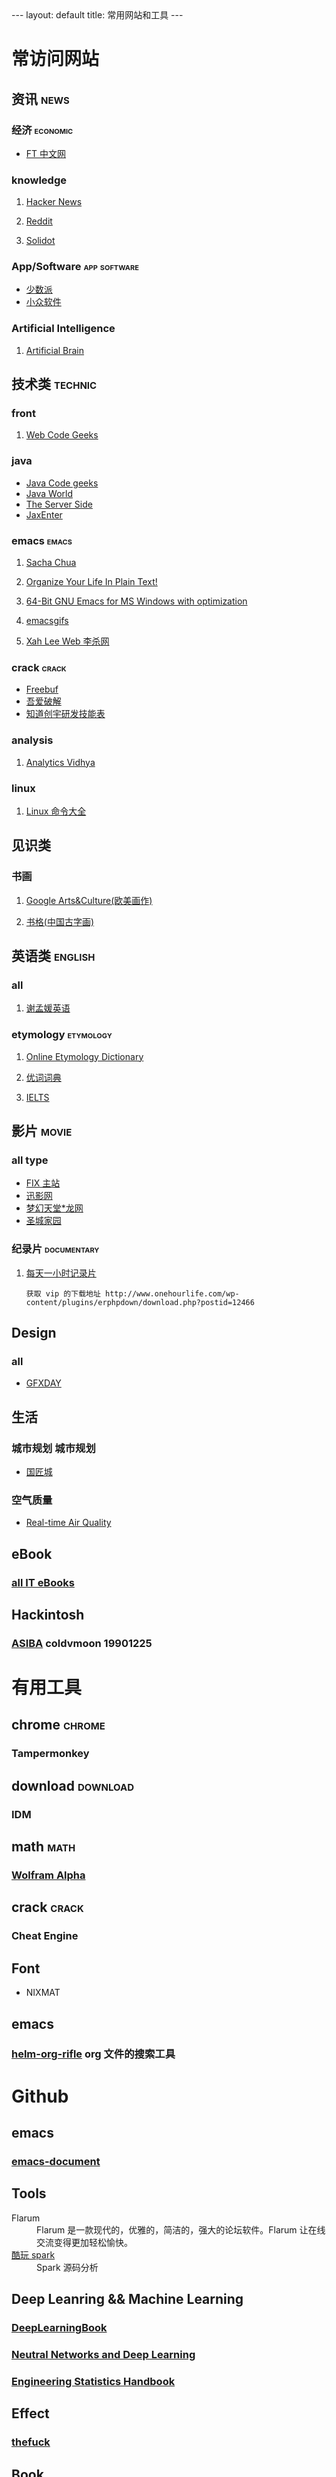#+HTML: --- 
#+HTML: layout: default
#+HTML: title: 常用网站和工具
#+HTML: ---
* 常访问网站
** 资讯 :news:
*** 经济 :economic:
+ [[http://www.ftchinese.com/][FT 中文网]]
*** knowledge
**** [[https://news.ycombinator.com/][Hacker News]]
**** [[https://www.reddit.com][Reddit]]
**** [[http://www.solidot.org/][Solidot]]
*** App/Software :app:software:
+ [[https://sspai.com/][少数派]]
+ [[http://www.appinn.com/][小众软件]]
*** Artificial Intelligence 
**** [[http://artificialbrain.xyz][Artificial Brain]]
** 技术类 :technic:
*** front 
**** [[https://www.webcodegeeks.com/][Web Code Geeks]]
*** java
+ [[https://www.javacodegeeks.com/][Java Code geeks]]
+ [[http://www.javaworld.com/][Java World]]
+ [[http://www.theserverside.com/][The Server Side]]
+ [[https://jaxenter.com/][JaxEnter]]
*** emacs :emacs:
**** [[http://sachachua.com/blog/][Sacha Chua]]
**** [[http://doc.norang.ca/org-mode.html][Organize Your Life In Plain Text!]]                
**** [[https://sourceforge.net/projects/emacsbinw64/?source=directory][64-Bit GNU Emacs for MS Windows with optimization]]
**** [[https://emacsgifs.github.io/][emacsgifs]]
**** [[http://xahlee.org/][Xah Lee Web 李杀网]]
*** crack :crack:
+ [[http://www.freebuf.com/][Freebuf]]
+ [[http://www.52pojie.cn/][吾爱破解]]
+ [[http://blog.knownsec.com/Knownsec_RD_Checklist/index.html][知道创宇研发技能表]]
*** analysis
**** [[https://www.analyticsvidhya.com/][Analytics Vidhya]]
*** linux
**** [[http://man.linuxde.net/][Linux 命令大全]]
** 见识类
*** 书画
**** [[https://www.google.com/culturalinstitute/beta/u/0/][Google Arts&Culture(欧美画作)]]
**** [[https://shuge.org/][书格(中国古字画)]]
** 英语类 :english:
*** all
**** [[http://xiemengyuan.cn/][谢孟媛英语]]
*** etymology :etymology:
**** [[http://www.etymonline.com/][Online Etymology Dictionary]]
**** [[http://www.youdict.com][优词词典]]
**** [[http://ieltsmaterial.com][IELTS]]
** 影片 :movie:
*** all type
+ [[http://www.fixsub.com/][FIX 主站]]
+ [[http://www.xunyingwang.com/][迅影网]]
+ [[http://lwgod.com/][梦幻天堂*龙网]]
+ [[http://www.cnscg.com/][圣城家园]]
*** 纪录片 :documentary:
**** [[http://www.onehourlife.com/][每天一小时记录片]]
#+BEGIN_EXAMPLE
获取 vip 的下载地址 http://www.onehourlife.com/wp-content/plugins/erphpdown/download.php?postid=12466
#+END_EXAMPLE
** Design
*** all
+ [[http://www.gfxday.com/][GFXDAY]]
** 生活
*** 城市规划 :城市规划:
+ [[http://bbs.caup.net][国匠城]]
*** 空气质量
+ [[http://aqicn.org][Real-time Air Quality]]
** eBook
*** [[http://www.allitebooks.com][all IT eBooks]]
** Hackintosh
*** [[http://www.asiba.cn][ASIBA]] coldvmoon 19901225
* 有用工具
** chrome :chrome:
*** Tampermonkey
** download :download:
*** IDM 
** math :math:
*** [[http://www.wolframalpha.com/][Wolfram Alpha]]
** crack :crack:
*** Cheat Engine
** Font
+ NIXMAT

  [[file:../images/nixmat-01-f_2017-03-21_11-20-03.jpg]]
** emacs
*** [[https://github.com/alphapapa/helm-org-rifle][helm-org-rifle]] org 文件的搜索工具
* Github
** emacs
*** [[https://github.com/lujun9972/emacs-document][emacs-document]]
** Tools
+ Flarum :: Flarum 是一款现代的，优雅的，简洁的，强大的论坛软件。Flarum 让在线交流变得更加轻松愉快。
+ [[https://github.com/lw-lin/CoolplaySpark][酷玩 spark]] :: Spark 源码分析
** Deep Leanring && Machine Learning
*** [[https://github.com/HFTrader/DeepLearningBook][DeepLearningBook]]
*** [[http://neuralnetworksanddeeplearning.com/index.html][Neutral Networks and Deep Learning]]
*** [[http://www.itl.nist.gov/div898/handbook/index.htm][Engineering Statistics Handbook]]
** Effect
*** [[https://github.com/nvbn/thefuck][thefuck]]
** Book
*** [[https://github.com/yuanliangding/books][yuanliangding/books]]
